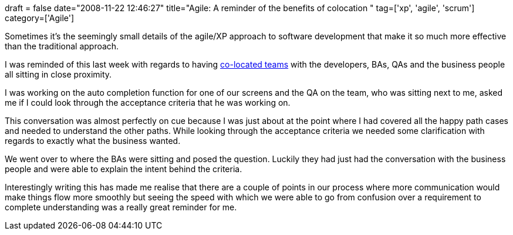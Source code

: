 +++
draft = false
date="2008-11-22 12:46:27"
title="Agile: A reminder of the benefits of colocation "
tag=['xp', 'agile', 'scrum']
category=['Agile']
+++

Sometimes it's the seemingly small details of the agile/XP approach to software development that make it so much more effective than the traditional approach.

I was reminded of this last week with regards to having http://agilesoftwaredevelopment.com/blog/cspag/case-collocation[co-located teams] with the developers, BAs, QAs and the business people all sitting in close proximity.

I was working on the auto completion function for one of our screens and the QA on the team, who was sitting next to me, asked me if I could look through the acceptance criteria that he was working on.

This conversation was almost perfectly on cue because I was just about at the point where I had covered all the happy path cases and needed to understand the other paths. While looking through the acceptance criteria we needed some clarification with regards to exactly what the business wanted.

We went over to where the BAs were sitting and posed the question. Luckily they had just had the conversation with the business people and were able to explain the intent behind the criteria.

Interestingly writing this has made me realise that there are a couple of points in our process where more communication would make things flow more smoothly but seeing the speed with which we were able to go from confusion over a requirement to complete understanding was a really great reminder for me.

